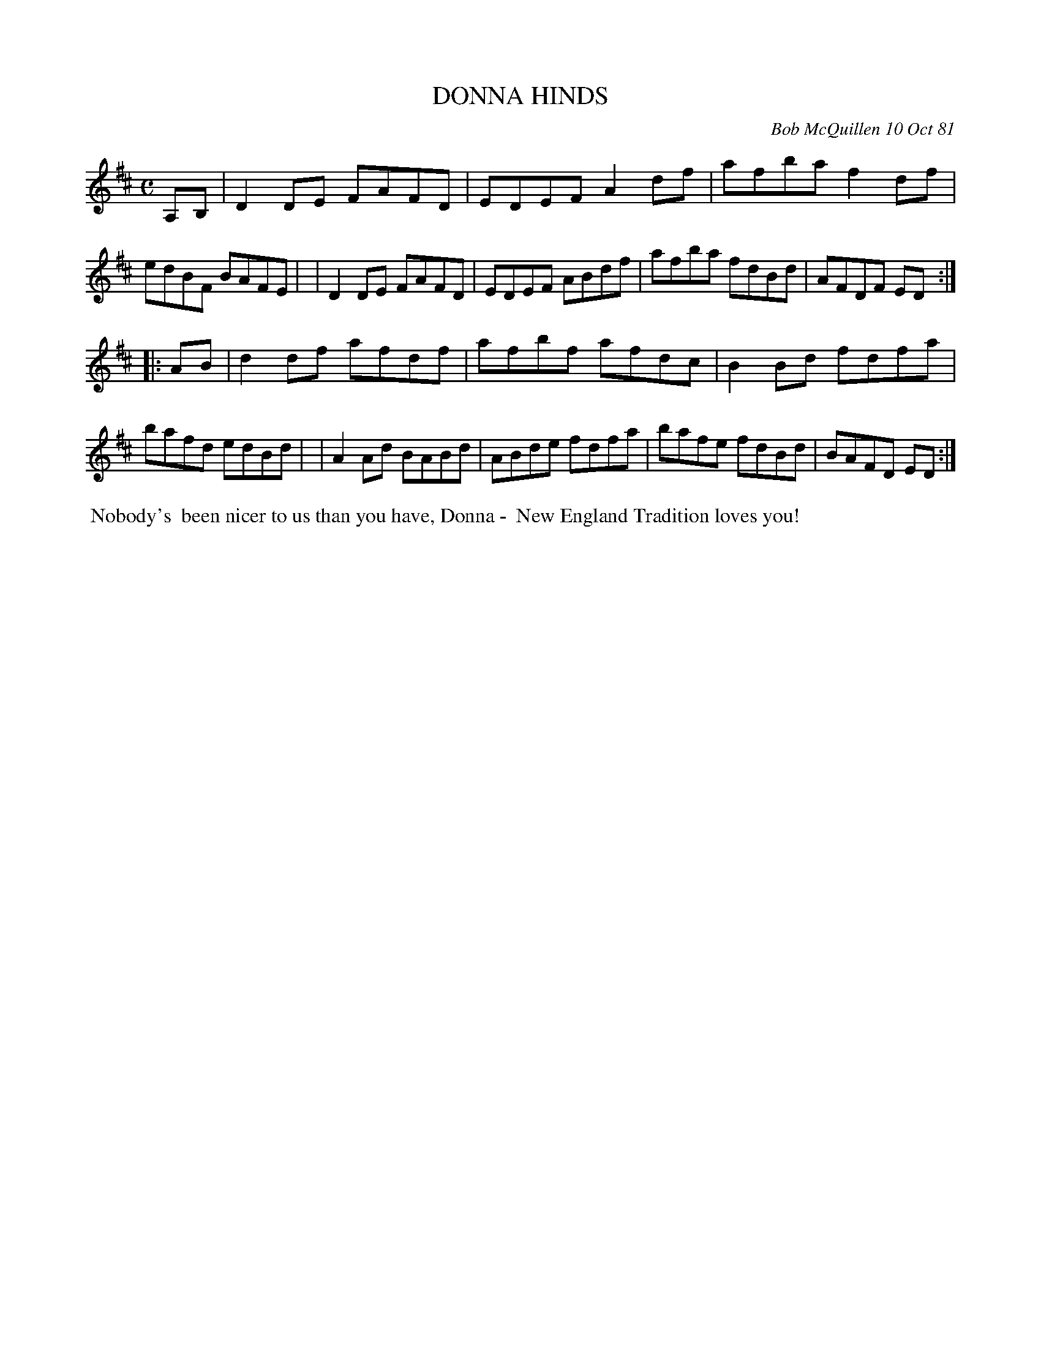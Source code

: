 X: 06017
T: DONNA HINDS
C: Bob McQuillen 10 Oct 81
B: Bob's Note Book 6 #17
%R: reel
Z: 2021 John Chambers <jc:trillian.mit.edu>
M: C
L: 1/8
K: D
A,B, \
| D2DE FAFD | EDEF A2df | afba f2df | edBF BAFE |\
| D2DE FAFD | EDEF ABdf | afba fdBd | AFDF ED :|
|: AB \
| d2df afdf | afbf afdc | B2Bd fdfa | bafd edBd |\
| A2Ad BABd | ABde fdfa | bafe fdBd | BAFD ED :|
%%begintext align
%% Nobody's
%% been nicer to us than you have, Donna -
%% New England Tradition loves you!
%%endtext
